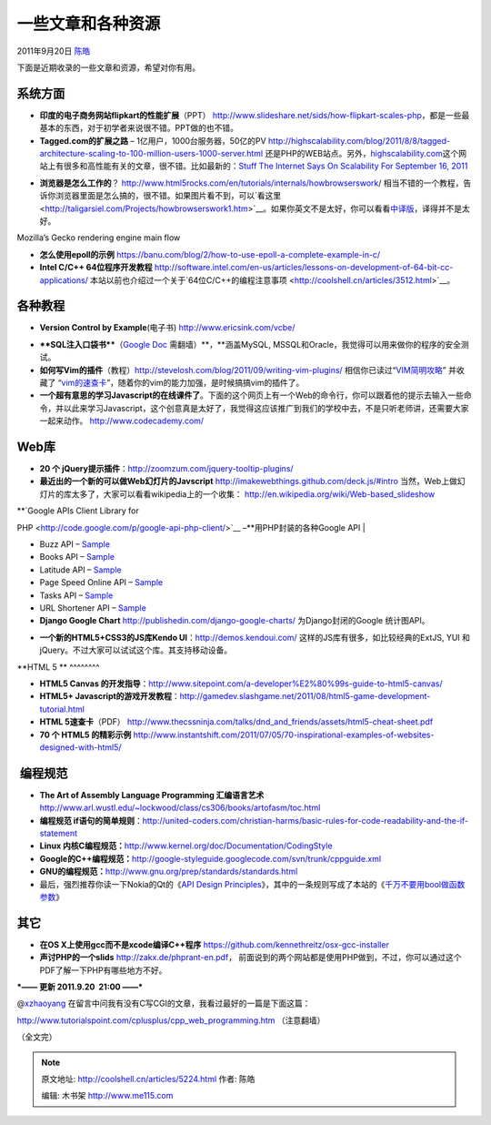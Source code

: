 .. _articles5224:

一些文章和各种资源
==================

2011年9月20日 `陈皓 <http://coolshell.cn/articles/author/haoel>`__

下面是近期收录的一些文章和资源，希望对你有用。

系统方面
^^^^^^^^

-  **印度的电子商务网站flipkart的性能扩展**\ （PPT）
   `http://www.slideshare.net/sids/how-flipkart-scales-php <http://www.slideshare.net/sids/how-flipkart-scales-php>`__\ ，都是一些最基本的东西，对于初学者来说很不错。PPT做的也不错。

-  **Tagged.com的扩展之路** – 1亿用户，1000台服务器，50亿的PV
   `http://highscalability.com/blog/2011/8/8/tagged-architecture-scaling-to-100-million-users-1000-server.html <http://highscalability.com/blog/2011/8/8/tagged-architecture-scaling-to-100-million-users-1000-server.html>`__ 还是PHP的WEB站点。另外，`highscalability.com <http://highscalability.com/>`__\ 这个网站上有很多和高性能有关的文章，很不错。比如最新的：\ `Stuff
   The Internet Says On Scalability For September
   16, 2011 <http://highscalability.com/blog/2011/9/16/stuff-the-internet-says-on-scalability-for-september-16-2011.html>`__

|High Scalability|

-  **浏览器是怎么工作的**\ ？
   `http://www.html5rocks.com/en/tutorials/internals/howbrowserswork <http://www.html5rocks.com/en/tutorials/internals/howbrowserswork/>`__/ 相当不错的一个教程，告诉你浏览器里面是怎么搞的，很不错。如果图片看不到，可以`看这里 <http://taligarsiel.com/Projects/howbrowserswork1.htm>`__\ 。如果你英文不是太好，你可以看看\ `中译版 <http://blog.csdn.net/zzzaquarius/article/details/6532299>`__\ ，译得并不是太好。

|Mozilla's Gecko rendering engine main flow|

Mozilla’s Gecko rendering engine main flow

-  **怎么使用epoll的示例** `https://banu.com/blog/2/how-to-use-epoll-a-complete-example-in-c/ <https://banu.com/blog/2/how-to-use-epoll-a-complete-example-in-c/>`__

-  **Intel C/C++
   64位程序开发教程** `http://software.intel.com/en-us/articles/lessons-on-development-of-64-bit-cc-applications/ <http://software.intel.com/en-us/articles/lessons-on-development-of-64-bit-cc-applications/>`__ 本站以前也介绍过一个关于`64位C/C++的编程注意事项 <http://coolshell.cn/articles/3512.html>`__\ 。

各种教程
^^^^^^^^

-  **Version Control by
   Example**\ (电子书) `http://www.ericsink.com/vcbe/ <http://www.ericsink.com/vcbe/>`__

|image2|

-  ****SQL注入口袋书****\ （\ `Google
   Doc <https://docs.google.com/Doc?docid=0AZNlBave77hiZGNjanptbV84Z25yaHJmMjk&pli=1#Allowed_Intermediary_Character_30801873723976314>`__ 需翻墙）**，**\ 涵盖MySQL,
   MSSQL和Oracle，我觉得可以用来做你的程序的安全测试。

-  **如何写Vim的插件**\ （教程）\ `http://stevelosh.com/blog/2011/09/writing-vim-plugins/ <http://stevelosh.com/blog/2011/09/writing-vim-plugins/>`__ 相信你已读过“\ `VIM简明攻略 <http://coolshell.cn/articles/5479.html>`__\ ”
   并收藏了
   “\ `vim的速查卡 <http://coolshell.cn/articles/5479.html>`__\ ”，随着你的vim的能力加强，是时候搞搞vim的插件了。

-  **一个超有意思的学习Javascript的在线课件了**\ 。下面的这个网页上有一个Web的命令行，你可以跟着他的提示去输入一些命令，并以此来学习Javascript，这个创意真是太好了，我觉得这应该推广到我们的学校中去，不是只听老师讲，还需要大家一起来动作。
   `http://www.codecademy.com/ <http://www.codecademy.com/>`__

**Web库**
^^^^^^^^^

-  **20 个
   jQuery提示插件**\ ：\ `http://zoomzum.com/jquery-tooltip-plugins/ <http://zoomzum.com/jquery-tooltip-plugins/>`__

-  **最近出的一个新的可以做Web幻灯片的Javscript**
   `http://imakewebthings.github.com/deck.js/#intro <http://imakewebthings.github.com/deck.js/#intro>`__
   当然，Web上做幻灯片的库太多了，大家可以看看wikipedia上的一个收集：
   `http://en.wikipedia.org/wiki/Web-based\_slideshow <http://en.wikipedia.org/wiki/Web-based_slideshow>`__

| **`Google APIs Client Library for
PHP <http://code.google.com/p/google-api-php-client/>`__
–**\ 用PHP封装的各种Google API
| |image3|

-  Buzz API –
   `Sample <https://code.google.com/p/google-api-php-client/source/browse/#svn%2Ftrunk%2Fexamples%2Fbuzz>`__
-  Books API –
   `Sample <https://code.google.com/p/google-api-php-client/source/browse/trunk/examples/books/index.php>`__
-  Latitude API –
   `Sample <https://code.google.com/p/google-api-php-client/source/browse/trunk/examples/latitude/index.php>`__
-  Page Speed Online API –
   `Sample <https://code.google.com/p/google-api-php-client/source/browse/trunk/examples/pagespeed/index.php>`__
-  Tasks API –
   `Sample <https://code.google.com/p/google-api-php-client/source/browse/trunk/examples/tasks/index.php>`__
-  URL Shortener API –
   `Sample <https://code.google.com/p/google-api-php-client/source/browse/trunk/examples/urlshortener/index.php>`__

-  **Django Google Chart**
   `http://publishedin.com/django-google-charts/ <http://publishedin.com/django-google-charts/>`__ 
   为Django封闭的Google 统计图API。

|django-google-charts|

-  **一个新的HTML5+CSS3的JS库Kendo
   UI**\ ：\ `http://demos.kendoui.com/ <http://demos.kendoui.com/>`__ 这样的JS库有很多，如比较经典的ExtJS,
   YUI 和 jQuery。不过大家可以试试这个库。其支持移动设备。

|AeroViewr|

**HTML 5
**
^^^^^^^^

-  **HTML5 Canvas
   的开发指导**\ ：\ `http://www.sitepoint.com/a-developer%E2%80%99s-guide-to-html5-canvas/ <http://www.sitepoint.com/a-developer%E2%80%99s-guide-to-html5-canvas/>`__

-  **HTML5+
   Javascript的游戏开发教程**\ ：\ `http://gamedev.slashgame.net/2011/08/html5-game-development-tutorial.html <http://gamedev.slashgame.net/2011/08/html5-game-development-tutorial.html>`__

-  **HTML 5速查卡**\ （PDF）
   `http://www.thecssninja.com/talks/dnd\_and\_friends/assets/html5-cheat-sheet.pdf <http://www.thecssninja.com/talks/dnd_and_friends/assets/html5-cheat-sheet.pdf>`__

-  **70 个 HTML5 的精彩示例**
   `http://www.instantshift.com/2011/07/05/70-inspirational-examples-of-websites-designed-with-html5/ <http://www.instantshift.com/2011/07/05/70-inspirational-examples-of-websites-designed-with-html5/>`__

 编程规范
^^^^^^^^^

-  **The Art of Assembly Language Programming 汇编语言艺术**
   `http://www.arl.wustl.edu/~lockwood/class/cs306/books/artofasm/toc.html <http://www.arl.wustl.edu/~lockwood/class/cs306/books/artofasm/toc.html>`__

-  **编程规范
   if语句的简单规则**\ ：\ `http://united-coders.com/christian-harms/basic-rules-for-code-readability-and-the-if-statement <http://united-coders.com/christian-harms/basic-rules-for-code-readability-and-the-if-statement>`__

-  **Linux
   内核C编程规范：**\ `http://www.kernel.org/doc/Documentation/CodingStyle <http://www.kernel.org/doc/Documentation/CodingStyle>`__

-  **Google的C++编程规范：**\ `http://google-styleguide.googlecode.com/svn/trunk/cppguide.xml <http://google-styleguide.googlecode.com/svn/trunk/cppguide.xml>`__

-  **GNU的编程规范：**\ `http://www.gnu.org/prep/standards/standards.html <http://www.gnu.org/prep/standards/standards.html>`__

-  最后，强烈推荐你读一下Nokia的Qt的《\ `API Design
   Principles <http://developer.qt.nokia.com/wiki/API_Design_Principles>`__\ 》，其中的一条规则写成了本站的《\ `千万不要用bool做函数参数 <http://coolshell.cn/articles/5444.html>`__\ 》

**其它**
^^^^^^^^

-  **在OS
   X上使用gcc而不是xcode编译C++程序** `https://github.com/kennethreitz/osx-gcc-installer <https://github.com/kennethreitz/osx-gcc-installer>`__

-  **声讨PHP的一个slids** `http://zakx.de/phprant-en.pdf <http://zakx.de/phprant-en.pdf>`__\ ，
   前面说到的两个网站都是使用PHP做到，不过，你可以通过这个PDF了解一下PHP有哪些地方不好。

***—— 更新 2011.9.20  21:00 ——***

@\ `xzhaoyang <http://coolshell.cn/articles/5224.html/comment-page-1#comment-82966>`__ 在留言中问我有没有C写CGI的文章，我看过最好的一篇是下面这篇：

`http://www.tutorialspoint.com/cplusplus/cpp\_web\_programming.htm <http://www.tutorialspoint.com/cplusplus/cpp_web_programming.htm>`__ （注意翻墙）

（全文完）

.. |High Scalability| image:: /coolshell/static/20140922092605304000.jpg
   :target: http://highscalability.com/
.. |Mozilla's Gecko rendering engine main flow| image:: http://www.html5rocks.com/en/tutorials/internals/howbrowserswork/image008.jpg
.. |image2| image:: /coolshell/static/20140922092617054000.jpg
.. |image3| image:: /coolshell/static/20140922092619942000.png
.. |django-google-charts| image:: https://s3.amazonaws.com/files_desu/django-google-charts-basic.png
.. |AeroViewr| image:: /coolshell/static/20140922092621012000.png
   :target: http://www.kendoui.com/aeroviewr/
.. |image12| image:: /coolshell/static/20140922092626265000.jpg

.. note::
    原文地址: http://coolshell.cn/articles/5224.html 
    作者: 陈皓 

    编辑: 木书架 http://www.me115.com